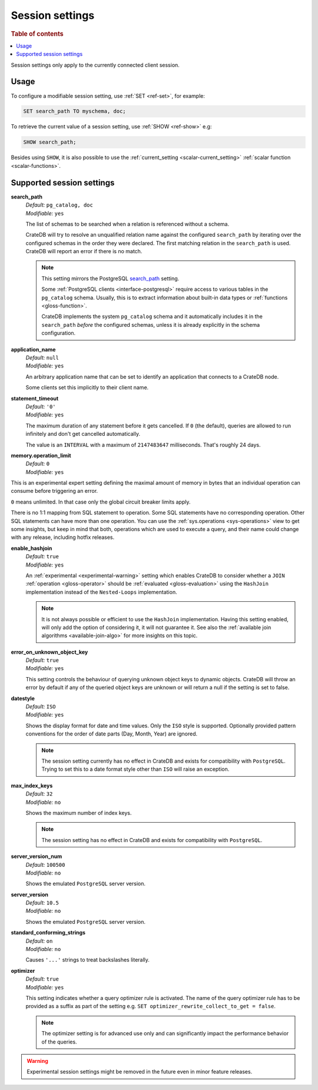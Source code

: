 .. _conf-session:

================
Session settings
================

.. rubric:: Table of contents

.. contents::
   :local:

Session settings only apply to the currently connected client session.


Usage
=====

To configure a modifiable session setting, use :ref:`SET <ref-set>`, for
example:

.. code-block:: sql

  SET search_path TO myschema, doc;

To retrieve the current value of a session setting, use :ref:`SHOW <ref-show>`
e.g:

.. code-block:: sql

  SHOW search_path;

Besides using ``SHOW``, it is also possible to use the :ref:`current_setting
<scalar-current_setting>` :ref:`scalar function <scalar-functions>`.


Supported session settings
==========================

.. _conf-session-search-path:

**search_path**
  | *Default:* ``pg_catalog, doc``
  | *Modifiable:* ``yes``

  The list of schemas to be searched when a relation is referenced without a
  schema.

  CrateDB will try to resolve an unqualified relation name against the
  configured ``search_path`` by iterating over the configured schemas in the
  order they were declared. The first matching relation in the ``search_path``
  is used. CrateDB will report an error if there is no match.

  .. NOTE::

     This setting mirrors the PostgreSQL `search_path`_ setting.

     Some :ref:`PostgreSQL clients <interface-postgresql>` require access to
     various tables in the ``pg_catalog`` schema. Usually, this is to extract
     information about built-in data types or :ref:`functions
     <gloss-function>`.

     CrateDB implements the system ``pg_catalog`` schema and it automatically
     includes it in the ``search_path`` *before* the configured schemas, unless
     it is already explicitly in the schema configuration.

.. _conf-session-application-name:

**application_name**
  | *Default:* ``null``
  | *Modifiable:* ``yes``

  An arbitrary application name that can be set to identify an application that
  connects to a CrateDB node.

  Some clients set this implicitly to their client name.


.. _conf-session-statement-timeout:

**statement_timeout**
  | *Default:* ``'0'``
  | *Modifiable:* ``yes``

  The maximum duration of any statement before it gets cancelled. If ``0`` (the
  default), queries are allowed to run infinitely and don't get cancelled
  automatically.

  The value is an ``INTERVAL`` with a maximum of ``2147483647`` milliseconds.
  That's roughly 24 days.

.. _conf-session-memory-operation-limit:

**memory.operation_limit**
   | *Default:* ``0``
   | *Modifiable:* ``yes``

This is an experimental expert setting defining the maximal amount of memory in
bytes that an individual operation can consume before triggering an error.

``0`` means unlimited. In that case only the global circuit breaker limits
apply.

There is no 1:1 mapping from SQL statement to operation. Some SQL statements
have no corresponding operation. Other SQL statements can have more than one
operation. You can use the :ref:`sys.operations <sys-operations>` view to get
some insights, but keep in mind that both, operations which are used to execute
a query, and their name could change with any release, including hotfix
releases.

.. _conf-session-enable-hashjoin:

**enable_hashjoin**
  | *Default:* ``true``
  | *Modifiable:* ``yes``

  An :ref:`experimental <experimental-warning>` setting which enables CrateDB
  to consider whether a ``JOIN`` :ref:`operation <gloss-operator>` should be
  :ref:`evaluated <gloss-evaluation>` using the ``HashJoin`` implementation
  instead of the ``Nested-Loops`` implementation.

  .. NOTE::

     It is not always possible or efficient to use the ``HashJoin``
     implementation. Having this setting enabled, will only add the option of
     considering it, it will not guarantee it.  See also the :ref:`available
     join algorithms <available-join-algo>` for more insights on this topic.

.. _conf-session-error_on_unknown_object_key:

**error_on_unknown_object_key**
  | *Default:* ``true``
  | *Modifiable:* ``yes``

  This setting controls the behaviour of querying unknown object keys to
  dynamic objects. CrateDB will throw an error by default if any of the queried
  object keys are unknown or will return a null if the setting is set to false.

.. _conf-session-datestyle:

**datestyle**
  | *Default:* ``ISO``
  | *Modifiable:* ``yes``

  Shows the display format for date and time values. Only the ``ISO`` style is 
  supported. Optionally provided pattern conventions for the order of date 
  parts (Day, Month, Year) are ignored.

  .. NOTE::

     The session setting currently has no effect in CrateDB and exists for 
     compatibility with ``PostgreSQL``. Trying to set this to a date format 
     style other than ``ISO`` will raise an exception.

.. _conf-session-max_index_keys:

**max_index_keys**
  | *Default:* ``32``
  | *Modifiable:* ``no``

  Shows the maximum number of index keys.

  .. NOTE::

     The session setting has no effect in CrateDB and exists for compatibility
     with ``PostgreSQL``.

.. _conf-session-server_version_num:

**server_version_num**
  | *Default:* ``100500``
  | *Modifiable:* ``no``

  Shows the emulated ``PostgreSQL`` server version.


.. _conf-session-server_version:

**server_version**
  | *Default:* ``10.5``
  | *Modifiable:* ``no``

  Shows the emulated ``PostgreSQL`` server version.

.. _conf-session-standard_conforming_strings:

**standard_conforming_strings**
  | *Default:* ``on``
  | *Modifiable:* ``no``

  Causes ``'...'`` strings to treat backslashes literally.

.. _conf-session-optimizer:

**optimizer**
  | *Default:* ``true``
  | *Modifiable:* ``yes``

  This setting indicates whether a query optimizer rule is activated. The name
  of the query optimizer rule has to be provided as a suffix as part of the
  setting e.g. ``SET optimizer_rewrite_collect_to_get = false``.

  .. NOTE::

   The optimizer setting is for advanced use only and can significantly impact
   the performance behavior of the queries.

.. _experimental-warning:

.. WARNING::

  Experimental session settings might be removed in the future even in minor
  feature releases.


.. _search_path: https://www.postgresql.org/docs/10/static/ddl-schemas.html#DDL-SCHEMAS-PATH
